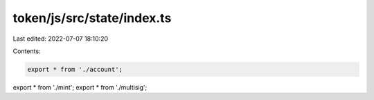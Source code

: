 token/js/src/state/index.ts
===========================

Last edited: 2022-07-07 18:10:20

Contents:

.. code-block:: ts

    export * from './account';
export * from './mint';
export * from './multisig';


